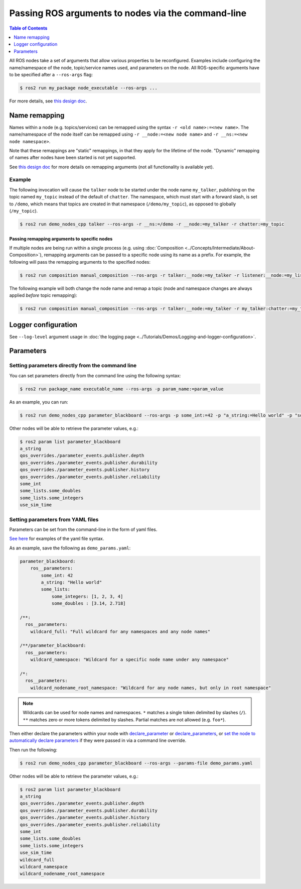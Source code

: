 .. redirect-from::

    Node-arguments
    Guides/Node-arguments
    Tutorials/Node-arguments

Passing ROS arguments to nodes via the command-line
===================================================

.. contents:: Table of Contents
   :depth: 1
   :local:


All ROS nodes take a set of arguments that allow various properties to be reconfigured.
Examples include configuring the name/namespace of the node, topic/service names used, and parameters on the node.
All ROS-specific arguments have to be specified after a ``--ros-args`` flag:


.. code-block:: console

   $ ros2 run my_package node_executable --ros-args ...


For more details, see `this design doc <https://design.ros2.org/articles/ros_command_line_arguments.html>`__.

Name remapping
--------------

Names within a node (e.g. topics/services) can be remapped using the syntax ``-r <old name>:=<new name>``.
The name/namespace of the node itself can be remapped using ``-r __node:=<new node name>`` and ``-r __ns:=<new node namespace>``.


Note that these remappings are "static" remappings, in that they apply for the lifetime of the node.
"Dynamic" remapping of names after nodes have been started is not yet supported.

See `this design doc <https://design.ros2.org/articles/static_remapping.html>`__ for more details on remapping arguments (not all functionality is available yet).

Example
^^^^^^^

The following invocation will cause the ``talker`` node to be started under the node name ``my_talker``, publishing on the topic named ``my_topic`` instead of the default of ``chatter``.
The namespace, which must start with a forward slash, is set to ``/demo``, which means that topics are created in that namespace (``/demo/my_topic``), as opposed to globally (``/my_topic``).

.. code-block:: console

  $ ros2 run demo_nodes_cpp talker --ros-args -r __ns:=/demo -r __node:=my_talker -r chatter:=my_topic

Passing remapping arguments to specific nodes
~~~~~~~~~~~~~~~~~~~~~~~~~~~~~~~~~~~~~~~~~~~~~

If multiple nodes are being run within a single process (e.g. using :doc:`Composition <../Concepts/Intermediate/About-Composition>`), remapping arguments can be passed to a specific node using its name as a prefix.
For example, the following will pass the remapping arguments to the specified nodes:

.. code-block:: console

  $ ros2 run composition manual_composition --ros-args -r talker:__node:=my_talker -r listener:__node:=my_listener


The following example will both change the node name and remap a topic (node and namespace changes are always applied *before* topic remapping):

.. code-block:: console

  $ ros2 run composition manual_composition --ros-args -r talker:__node:=my_talker -r my_talker:chatter:=my_topic -r listener:__node:=my_listener -r my_listener:chatter:=my_topic


Logger configuration
--------------------

See ``--log-level`` argument usage in :doc:`the logging page <../Tutorials/Demos/Logging-and-logger-configuration>`.

Parameters
----------

.. _NodeArgsParameters:

Setting parameters directly from the command line
^^^^^^^^^^^^^^^^^^^^^^^^^^^^^^^^^^^^^^^^^^^^^^^^^

You can set parameters directly from the command line using the following syntax:

.. code-block:: console

  $ ros2 run package_name executable_name --ros-args -p param_name:=param_value

As an example, you can run:

.. code-block:: console

  $ ros2 run demo_nodes_cpp parameter_blackboard --ros-args -p some_int:=42 -p "a_string:=Hello world" -p "some_lists.some_integers:=[1, 2, 3, 4]" -p "some_lists.some_doubles:=[3.14, 2.718]"

Other nodes will be able to retrieve the parameter values, e.g.:

.. code-block:: console

  $ ros2 param list parameter_blackboard
  a_string
  qos_overrides./parameter_events.publisher.depth
  qos_overrides./parameter_events.publisher.durability
  qos_overrides./parameter_events.publisher.history
  qos_overrides./parameter_events.publisher.reliability
  some_int
  some_lists.some_doubles
  some_lists.some_integers
  use_sim_time

Setting parameters from YAML files
^^^^^^^^^^^^^^^^^^^^^^^^^^^^^^^^^^

Parameters can be set from the command-line in the form of yaml files.

`See here <https://github.com/ros2/rcl/tree/{REPOS_FILE_BRANCH}/rcl_yaml_param_parser>`__ for examples of the yaml file syntax.

As an example, save the following as ``demo_params.yaml``:

.. code-block:: yaml

  parameter_blackboard:
      ros__parameters:
          some_int: 42
          a_string: "Hello world"
          some_lists:
              some_integers: [1, 2, 3, 4]
              some_doubles : [3.14, 2.718]

  /**:
    ros__parameters:
      wildcard_full: "Full wildcard for any namespaces and any node names"

  /**/parameter_blackboard:
    ros__parameters:
      wildcard_namespace: "Wildcard for a specific node name under any namespace"

  /*:
    ros__parameters:
      wildcard_nodename_root_namespace: "Wildcard for any node names, but only in root namespace"


.. note::

   Wildcards can be used for node names and namespaces.
   ``*`` matches a single token delimited by slashes (``/``).
   ``**`` matches zero or more tokens delimited by slashes.
   Partial matches are not allowed (e.g. ``foo*``).


Then either declare the parameters within your node with `declare_parameter <http://docs.ros.org/en/{DISTRO}/p/rclcpp/generated/classrclcpp_1_1Node.html#_CPPv4N6rclcpp4Node17declare_parameterERKNSt6stringERKN6rclcpp14ParameterValueERKN14rcl_interfaces3msg19ParameterDescriptorEb>`__  or `declare_parameters <http://docs.ros.org/en/{DISTRO}/p/rclcpp/generated/classrclcpp_1_1Node.html#_CPPv4I0EN6rclcpp4Node18declare_parametersENSt6vectorI10ParameterTEERKNSt6stringERKNSt3mapINSt6stringENSt4pairI10ParameterTN14rcl_interfaces3msg19ParameterDescriptorEEEEEb>`__, or `set the node to automatically declare parameters <http://docs.ros.org/en/{DISTRO}/p/rclcpp/generated/classrclcpp_1_1NodeOptions.html#_CPPv4NK6rclcpp11NodeOptions47automatically_declare_parameters_from_overridesEv>`__ if they were passed in via a command line override.

Then run the following:

.. code-block:: console

  $ ros2 run demo_nodes_cpp parameter_blackboard --ros-args --params-file demo_params.yaml


Other nodes will be able to retrieve the parameter values, e.g.:

.. code-block:: console

  $ ros2 param list parameter_blackboard
  a_string
  qos_overrides./parameter_events.publisher.depth
  qos_overrides./parameter_events.publisher.durability
  qos_overrides./parameter_events.publisher.history
  qos_overrides./parameter_events.publisher.reliability
  some_int
  some_lists.some_doubles
  some_lists.some_integers
  use_sim_time
  wildcard_full
  wildcard_namespace
  wildcard_nodename_root_namespace

